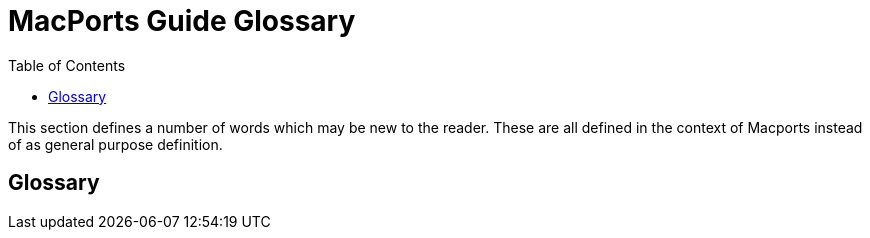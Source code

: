 [[_guide_terms]]
= MacPorts Guide Glossary
:doctype: book
:sectnums:
:toc: left
:icons: font
:experimental:
:sourcedir: .

This section defines a number of words which may be new to the reader.
These are all defined in the context of Macports instead of as general purpose definition.

:sectnums!:

[glossary]
== Glossary
// <glossdiv xml:id="terms">
//       <title>MacPorts Guide Terms</title>
// 
//       <glossentry>
//         <glossterm>activate phase</glossterm>
// 
//         <glossdef>
//           <para/>
//         </glossdef>
//       </glossentry>
// 
//       <glossentry>
//         <glossterm>automake</glossterm>
// 
//         <glossdef>
//           <para/>
//         </glossdef>
//       </glossentry>
// 
//       <glossentry>
//         <glossterm>autoconf</glossterm>
// 
//         <glossdef>
//           <para/>
//         </glossdef>
//       </glossentry>
// 
//       <glossentry>
//         <glossterm>API</glossterm>
// 
//         <glossdef>
//           <para/>
//         </glossdef>
//       </glossentry>
// 
//       <glossentry>
//         <glossterm>destroot phase</glossterm>
// 
//         <glossdef>
//           <para/>
//         </glossdef>
//       </glossentry>
// 
//       <glossentry>
//         <glossterm>port binary</glossterm>
// 
//         <glossdef>
//           <para/>
//         </glossdef>
//       </glossentry>
// 
//       <glossentry>
//         <glossterm>build</glossterm>
// 
//         <glossdef>
//           <para/>
//         </glossdef>
//       </glossentry>
// 
//       <glossentry>
//         <glossterm>build phase</glossterm>
// 
//         <glossdef>
//           <para/>
//         </glossdef>
//       </glossentry>
// 
//       <glossentry>
//         <glossterm>checksum</glossterm>
// 
//         <glossdef>
//           <para>A checksum is a small piece of data, derived from from
//             an original that can be used to ensure that two files are
//             identical.</para>
//         </glossdef>
//       </glossentry>
// 
//       <glossentry>
//         <glossterm>checksum phase</glossterm>
// 
//         <glossdef>
//           <para/>
//         </glossdef>
//       </glossentry>
// 
//       <glossentry>
//         <glossterm>compile</glossterm>
// 
//         <glossdef>
//           <para/>
//         </glossdef>
//       </glossentry>
// 
//       <glossentry>
//         <glossterm>configure</glossterm>
// 
//         <glossdef>
//           <para/>
//         </glossdef>
//       </glossentry>
// 
//       <glossentry>
//         <glossterm>configure phase</glossterm>
// 
//         <glossdef>
//           <para/>
//         </glossdef>
//       </glossentry>
// 
//       <glossentry>
//         <glossterm>dependency</glossterm>
// 
//         <glossdef>
//           <para/>
//         </glossdef>
//       </glossentry>
// 
//       <glossentry>
//         <glossterm>destroot phase</glossterm>
// 
//         <glossdef>
//           <para/>
//         </glossdef>
//       </glossentry>
// 
//       <glossentry>
//         <glossterm>diff</glossterm>
// 
//         <glossdef>
//           <para/>
//         </glossdef>
//       </glossentry>
// 
//       <glossentry>
//         <glossterm>extract phase</glossterm>
// 
//         <glossdef>
//           <para/>
//         </glossdef>
//       </glossentry>
// 
//       <glossentry>
//         <glossterm>fetch phase</glossterm>
// 
//         <glossdef>
//           <para/>
//         </glossdef>
//       </glossentry>
// 
//       <glossentry>
//         <glossterm>free software</glossterm>
// 
//         <glossdef>
//           <para/>
//         </glossdef>
//       </glossentry>
// 
//       <glossentry>
//         <glossterm>global keyword</glossterm>
// 
//         <glossdef>
//           <para/>
//         </glossdef>
//       </glossentry>
// 
//       <glossentry>
//         <glossterm>gunzip</glossterm>
// 
//         <glossdef>
//           <para/>
//         </glossdef>
//       </glossentry>
// 
//       <glossentry>
//         <glossterm>keyword</glossterm>
// 
//         <glossdef>
//           <para/>
//         </glossdef>
//       </glossentry>
// 
//       <glossentry>
//         <glossterm>keyword argument modifier</glossterm>
// 
//         <glossdef>
//           <para/>
//         </glossdef>
//       </glossentry>
// 
//       <glossentry>
//         <glossterm>keyword list modifier</glossterm>
// 
//         <glossdef>
//           <para/>
//         </glossdef>
//       </glossentry>
// 
//       <glossentry>
//         <glossterm>library</glossterm>
// 
//         <glossdef>
//           <para/>
//         </glossdef>
//       </glossentry>
// 
//       <glossentry>
//         <glossterm>MacPorts</glossterm>
// 
//         <glossdef>
//           <para>A system for compiling, installing, and managing free and open
//           source software comprised of an infrastructure called MacPorts base
//           and a collection of ports. MacPorts current port collection defines
//           the software may be installed.</para>
//         </glossdef>
//       </glossentry>
// 
//       <glossentry>
//         <glossterm>open source software</glossterm>
// 
//         <glossdef>
//           <para/>
//         </glossdef>
//       </glossentry>
// 
//       <glossentry>
//         <glossterm>patch phase</glossterm>
// 
//         <glossdef>
//           <para/>
//         </glossdef>
//       </glossentry>
// 
//       <glossentry>
//         <glossterm>patch file</glossterm>
// 
//         <glossdef>
//           <para/>
//         </glossdef>
//       </glossentry>
// 
//       <glossentry>
//         <glossterm>pextlib</glossterm>
// 
//         <glossdef>
//           <para/>
//         </glossdef>
//       </glossentry>
// 
//       <glossentry>
//         <glossterm>phase</glossterm>
// 
//         <glossdef>
//           <para/>
//         </glossdef>
//       </glossentry>
// 
//       <glossentry>
//         <glossterm>port</glossterm>
// 
//         <glossdef>
//           <para/>
//         </glossdef>
//       </glossentry>
// 
//       <glossentry>
//         <glossterm>port command</glossterm>
// 
//         <glossdef>
//           <para/>
//         </glossdef>
//       </glossentry>
// 
//       <glossentry>
//         <glossterm>port image</glossterm>
// 
//         <glossdef>
//           <para/>
//         </glossdef>
//       </glossentry>
// 
//       <glossentry>
//         <glossterm>port maintainer</glossterm>
// 
//         <glossdef>
//           <para/>
//         </glossdef>
//       </glossentry>
// 
//       <glossentry>
//         <glossterm>port phase</glossterm>
// 
//         <glossdef>
//           <para/>
//         </glossdef>
//       </glossentry>
// 
//       <glossentry>
//         <glossterm>port phase keyword</glossterm>
// 
//         <glossdef>
//           <para/>
//         </glossdef>
//       </glossentry>
// 
//       <glossentry>
//         <glossterm>PortGroup</glossterm>
// 
//         <glossdef>
//           <para/>
//         </glossdef>
//       </glossentry>
// 
//       <glossentry>
//         <glossterm>Portfile</glossterm>
// 
//         <glossdef>
//           <para/>
//         </glossdef>
//       </glossentry>
// 
//       <glossentry>
//         <glossterm>registry</glossterm>
// 
//         <glossdef>
//           <para/>
//         </glossdef>
//       </glossentry>
// 
//       <glossentry>
//         <glossterm>rsync</glossterm>
// 
//         <glossdef>
//           <para/>
//         </glossdef>
//       </glossentry>
// 
//       <glossentry>
//         <glossterm>selfupdate</glossterm>
// 
//         <glossdef>
//           <para/>
//         </glossdef>
//       </glossentry>
// 
//       <glossentry>
//         <glossterm>shell</glossterm>
// 
//         <glossdef>
//           <para/>
//         </glossdef>
//       </glossentry>
// 
//       <glossentry>
//         <glossterm>StartupItem</glossterm>
// 
//         <glossdef>
//           <para/>
//         </glossdef>
//       </glossentry>
// 
//       <glossentry>
//         <glossterm>Subversion</glossterm>
// 
//         <glossdef>
//           <para/>
//         </glossdef>
//       </glossentry>
// 
//       <glossentry>
//         <glossterm>sync</glossterm>
// 
//         <glossdef>
//           <para/>
//         </glossdef>
//       </glossentry>
// 
//       <glossentry>
//         <glossterm>tar</glossterm>
// 
//         <glossdef>
//           <para/>
//         </glossdef>
//       </glossentry>
// 
//       <glossentry>
//         <glossterm>Tcl</glossterm>
// 
//         <glossdef>
//           <para/>
//         </glossdef>
//       </glossentry>
// 
//       <glossentry>
//         <glossterm>Tcl extension</glossterm>
// 
//         <glossdef>
//           <para/>
//         </glossdef>
//       </glossentry>
// 
//       <glossentry>
//         <glossterm>Trac</glossterm>
// 
//         <glossdef>
//           <para/>
//         </glossdef>
//       </glossentry>
// 
//       <glossentry>
//         <glossterm>Unix</glossterm>
// 
//         <glossdef>
//           <para/>
//         </glossdef>
//       </glossentry>
// 
//       <glossentry>
//         <glossterm>unzip</glossterm>
// 
//         <glossdef>
//           <para/>
//         </glossdef>
//       </glossentry>
// 
//       <glossentry>
//         <glossterm>variant</glossterm>
// 
//         <glossdef>
//           <para/>
//         </glossdef>
//       </glossentry>
// 
//       <glossentry>
//         <glossterm>Xcode Tools</glossterm>
// 
//         <glossdef>
//           <para/>
//         </glossdef>
//       </glossentry>
// 
//       <glossentry>
//         <glossterm>X11</glossterm>
// 
//         <glossdef>
//           <para/>
//         </glossdef>
//       </glossentry>
// 
//       <glossentry>
//         <glossterm>zip</glossterm>
// 
//         <glossdef>
//           <para/>
//         </glossdef>
//       </glossentry>
//     </glossdiv>


:sectnums: